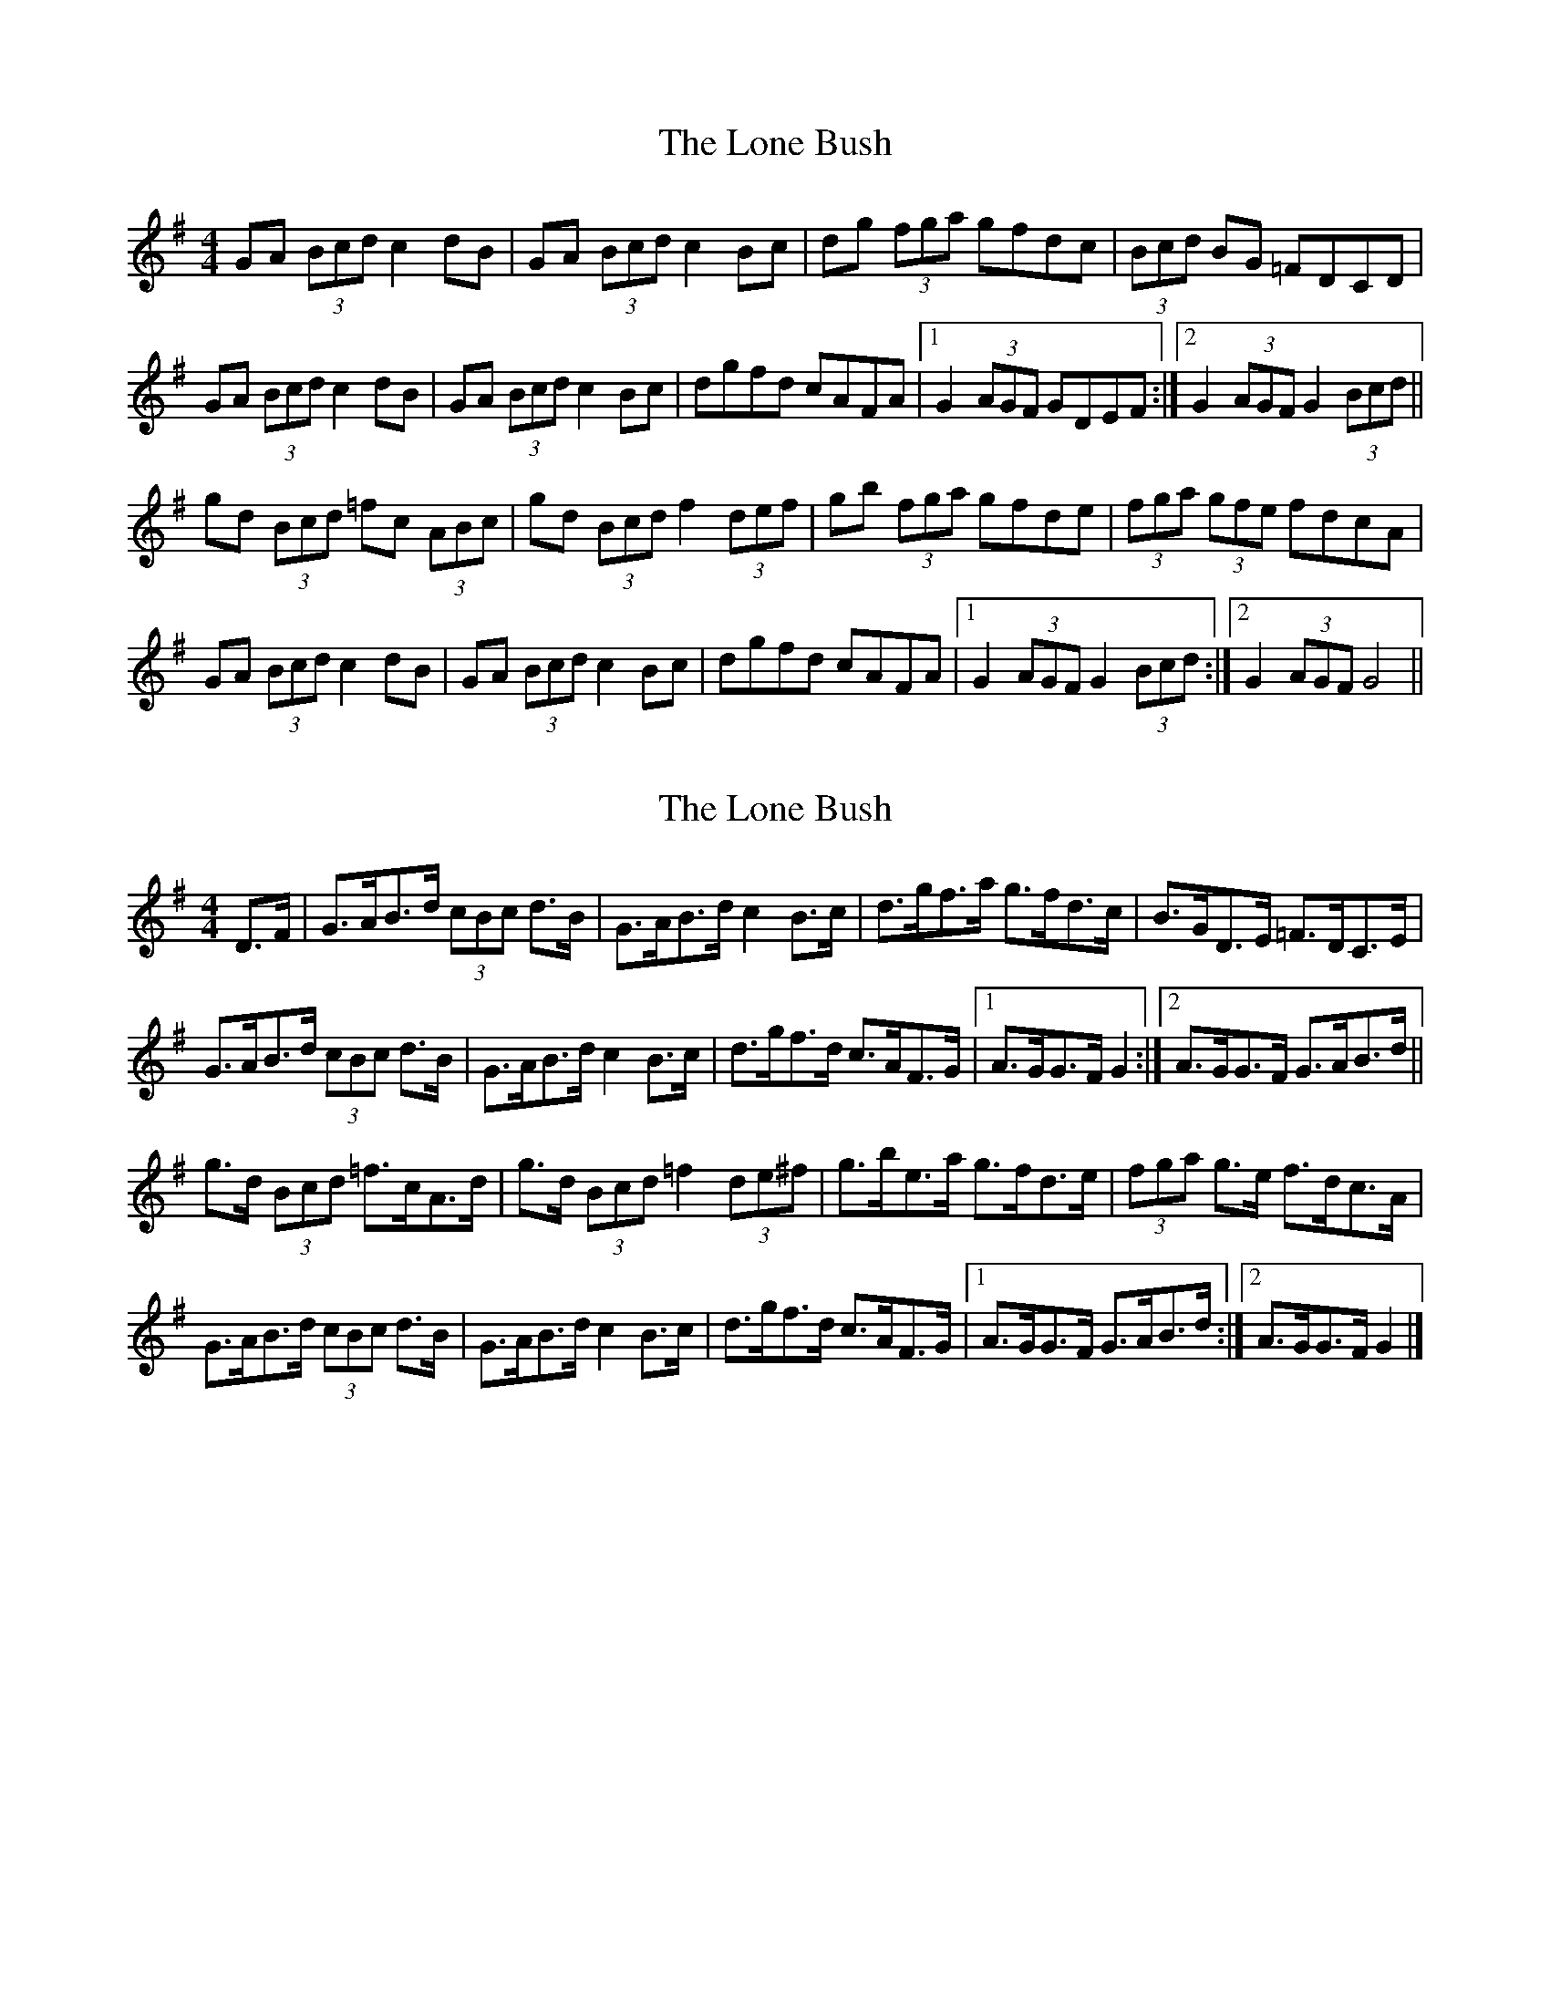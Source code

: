 X: 1
T: Lone Bush, The
Z: Kenny
S: https://thesession.org/tunes/4517#setting4517
R: hornpipe
M: 4/4
L: 1/8
K: Gmaj
GA (3 Bcd c2 dB | GA (3 Bcd c2 Bc | dg (3 fga gfdc | (3 Bcd BG =FDCD |
GA (3 Bcd c2 dB | GA (3 Bcd c2 Bc | dgfd cAFA |1 G2 (3 AGF GDEF :|2 G2 (3 AGF G2 (3 Bcd ||
gd (3 Bcd =fc (3 ABc | gd (3 Bcd f2 (3 def | gb (3fga gfde | (3 fga (3 gfe fdcA |
GA (3 Bcd c2 dB | GA (3 Bcd c2 Bc | dgfd cAFA |1 G2 (3 AGF G2 (3 Bcd :|2 G2 (3 AGF G4 ||
X: 2
T: Lone Bush, The
Z: Nigel Gatherer
S: https://thesession.org/tunes/4517#setting17114
R: hornpipe
M: 4/4
L: 1/8
K: Gmaj
D>F | G>AB>d (3cBc d>B | G>AB>d c2 B>c | d>gf>a g>fd>c | B>GD>E =F>DC>E |G>AB>d (3cBc d>B | G>AB>d c2 B>c | d>gf>d c>AF>G |1 A>GG>F G2 :|2 A>GG>F G>AB>d ||g>d (3Bcd =f>cA>d | g>d (3Bcd =f2 (3de^f | g>be>a g>fd>e | (3fga g>e f>dc>A |G>AB>d (3cBc d>B | G>AB>d c2 B>c | d>gf>d c>AF>G |1 A>GG>F G>AB>d :|2 A>GG>F G2 |]
X: 3
T: Lone Bush, The
Z: mimcgann
S: https://thesession.org/tunes/4517#setting24960
R: hornpipe
M: 4/4
L: 1/8
K: Gmaj
(3DEF |: GA (3Bcd (3cBc dB | GA (3Bcd c2 Bc|dg (3fga gf d2 | (3Bcd BG FD cA |
GA (3Bcd (3cBc dB | GA (3Bcd c2 Bc | dg fd cB (3DEF | 1 AG GF G2 (3DEF :| 2 AG GF G2 (3def ||
|: gd (3Bcd fd (3Bcd | gd (3Bcd f2 ef | ga fa ge d2 | (3fga ge fd BA | GA (3Bcd (3cBc dB |
GA (3Bcd c2 Bc | dg fd cB (3DEF | 1 AG GF G2 (3def :| AG GF G2 (3DEF ||
